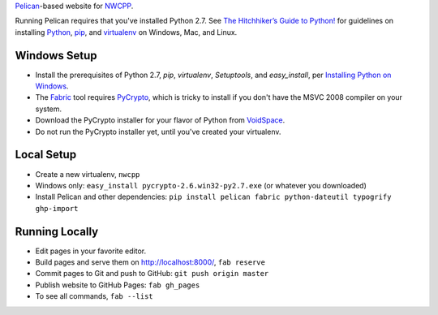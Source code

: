 `Pelican <http://blog.getpelican.com/>`_-based website for `NWCPP <http://nwcpp.org/>`_.

Running Pelican requires that you've installed Python 2.7.
See `The Hitchhiker’s Guide to Python! <http://docs.python-guide.org/en/latest/>`_
for guidelines on installing `Python <https://www.python.org/>`_,
`pip <http://www.pip-installer.org/>`_, and
`virtualenv <https://pypi.python.org/pypi/virtualenv>`_
on Windows, Mac, and Linux.

Windows Setup
-------------

* Install the prerequisites of Python 2.7, *pip*, *virtualenv*,
  *Setuptools*, and *easy_install*, per `Installing Python on Windows
  <http://docs.python-guide.org/en/latest/starting/install/win/>`_.
* The `Fabric <http://www.fabfile.org/>`_ tool
  requires `PyCrypto <http://pycrypto.org>`_,
  which is tricky to install if you don't have the MSVC 2008 compiler on your system.
* Download the PyCrypto installer for your flavor of Python from
  `VoidSpace <http://www.voidspace.org.uk/python/modules.shtml#pycrypto>`_.
* Do not run the PyCrypto installer yet, until you've created your virtualenv.

Local Setup
-----------

* Create a new virtualenv, ``nwcpp``
* Windows only: ``easy_install pycrypto-2.6.win32-py2.7.exe``
  (or whatever you downloaded)
* Install Pelican and other dependencies:
  ``pip install pelican fabric python-dateutil typogrify ghp-import``

Running Locally
---------------

* Edit pages in your favorite editor.
* Build pages and serve them on http://localhost:8000/, ``fab reserve``
* Commit pages to Git and push to GitHub: ``git push origin master``
* Publish website to GitHub Pages: ``fab gh_pages``
* To see all commands, ``fab --list``
